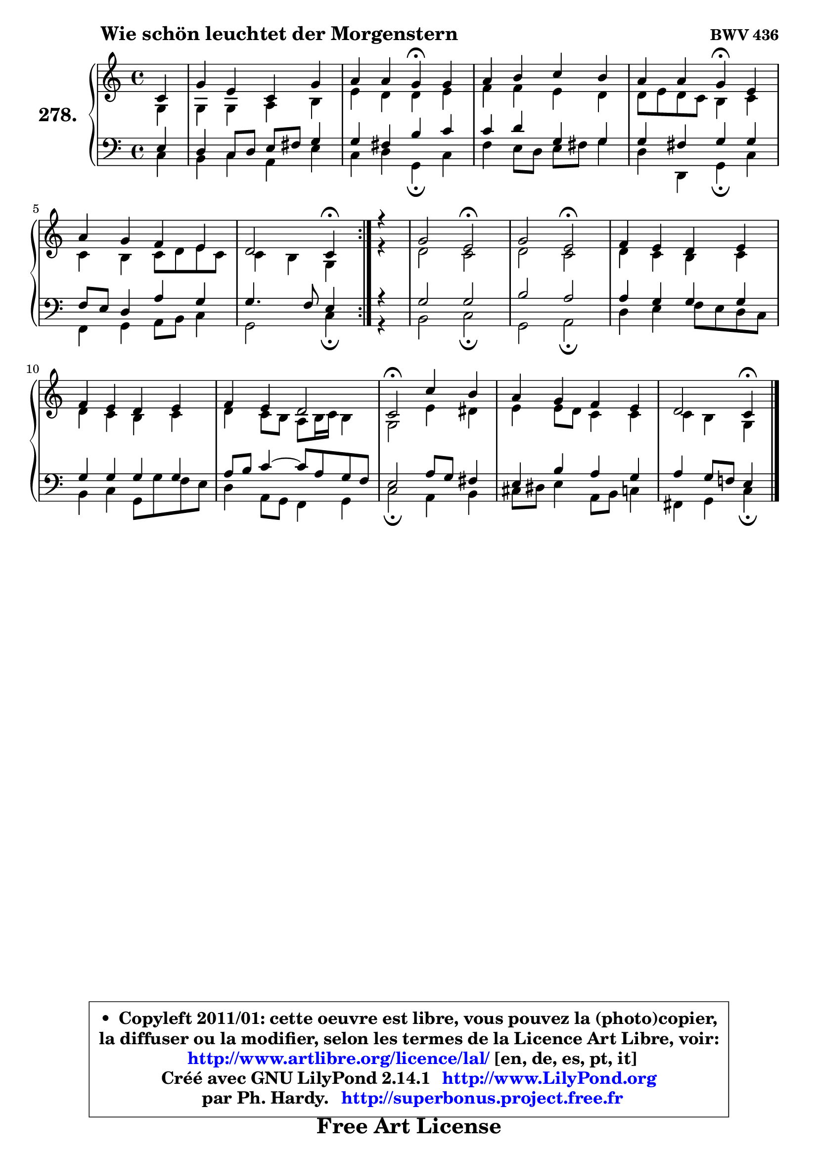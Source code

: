 
\version "2.14.1"

    \paper {
%	system-system-spacing #'padding = #0.1
%	score-system-spacing #'padding = #0.1
%	ragged-bottom = ##f
%	ragged-last-bottom = ##f
	}

    \header {
      opus = \markup { \bold "BWV 436" }
      piece = \markup { \hspace #9 \fontsize #2 \bold "Wie schön leuchtet der Morgenstern" }
      maintainer = "Ph. Hardy"
      maintainerEmail = "superbonus.project@free.fr"
      lastupdated = "2011/Jul/20"
      tagline = \markup { \fontsize #3 \bold "Free Art License" }
      copyright = \markup { \fontsize #3  \bold   \override #'(box-padding .  1.0) \override #'(baseline-skip . 2.9) \box \column { \center-align { \fontsize #-2 \line { • \hspace #0.5 Copyleft 2011/01: cette oeuvre est libre, vous pouvez la (photo)copier, } \line { \fontsize #-2 \line {la diffuser ou la modifier, selon les termes de la Licence Art Libre, voir: } } \line { \fontsize #-2 \with-url #"http://www.artlibre.org/licence/lal/" \line { \fontsize #1 \hspace #1.0 \with-color #blue http://www.artlibre.org/licence/lal/ [en, de, es, pt, it] } } \line { \fontsize #-2 \line { Créé avec GNU LilyPond 2.14.1 \with-url #"http://www.LilyPond.org" \line { \with-color #blue \fontsize #1 \hspace #1.0 \with-color #blue http://www.LilyPond.org } } } \line { \hspace #1.0 \fontsize #-2 \line {par Ph. Hardy. } \line { \fontsize #-2 \with-url #"http://superbonus.project.free.fr" \line { \fontsize #1 \hspace #1.0 \with-color #blue http://superbonus.project.free.fr } } } } } }

	  }

  guidemidi = {
        \repeat volta 2 {
        r4 |
        R1 |
        r2 \tempo 4 = 30 r4 \tempo 4 = 78 r4 |
        R1 |
        r2 \tempo 4 = 30 r4 \tempo 4 = 78 r4 |
        R1 |
        r2 \tempo 4 = 30 r4 \tempo 4 = 78 } %fin du repeat
        r4 |
        r2 \tempo 4 = 34 r2 \tempo 4 = 78 |
        r2 \tempo 4 = 34 r2 \tempo 4 = 78 |
        R1 |
        R1 |
        R1 |
        \tempo 4 = 34 r2 \tempo 4 = 78 r2 |
        R1 |
        r2 \tempo 4 = 30 r4 
	}

  upper = {
\displayLilyMusic \transpose e c {
	\time 4/4
	\key e \major
	\clef treble
	\partial 4
	\voiceOne
	<< { 
	% SOPRANO
	\set Voice.midiInstrument = "acoustic grand"
	\relative c' {
        \repeat volta 2 {
        e4 |
        b'4 gis e b' |
        cis4 cis b\fermata b |
        cis4 dis e dis |
        cis4 cis b\fermata gis |
        cis4 b a gis |
        fis2 e4\fermata } %fin du repeat
        r4 |
        b'2 gis\fermata |
        b2 gis\fermata |
        a4 gis fis gis |
        a4 gis fis gis |
        a4 gis fis2 |
        e2\fermata e'4 dis |
        cis4 b a gis |
        fis2 e4\fermata
        \bar "|."
	} % fin de relative
	}

	\context Voice="1" { \voiceTwo 
	% ALTO
	\set Voice.midiInstrument = "acoustic grand"
	\relative c' {
        \repeat volta 2 {
        b4 |
        b4 b cis dis |
        gis4 fis fis gis |
        a4 a gis fis |
        fis8 gis fis e dis4 e |
        e4 dis e8 fis gis e |
        e4 dis b } %fin du repeat
        r4 |
        fis'2 e |
        fis2 e |
        fis4 e dis e |
        fis4 e dis e |
        fis4 e8 dis cis dis16 e dis4 |
        b2 gis'4 fisis |
        gis4 gis8 fis e4 e |
        e4 dis b
        \bar "|."
	} % fin de relative
	\oneVoice
	} >>
}
	}

    lower = {
\transpose e c {
	\time 4/4
	\key e \major
	\clef bass
	\partial 4
	\voiceOne
	<< { 
	% TENOR
	\set Voice.midiInstrument = "acoustic grand"
	\relative c' {
        \repeat volta 2 {
        gis4 |
        fis4 e8 fis gis ais b4 |
        b4 ais dis e |
        e4 fis b, b |
        b4 ais b b |
        a8 gis fis4 cis' b |
        b4. a8 gis4 } %fin du repeat
        r4 |
        b2 b |
        dis2 cis2 |
        cis4 b b b |
        b4 b b b |
        cis8 dis e4 ~ e8 cis b a |
        gis2 cis8 b ais4 |
        gis4 dis' cis b |
        cis4 b8 a! gis4
        \bar "|."
	} % fin de relative
	}
	\context Voice="1" { \voiceTwo 
	% BASS
	\set Voice.midiInstrument = "acoustic grand"
	\relative c {
        \repeat volta 2 {
        e4 |
        dis4 e cis gis' |
        e4 fis b,\fermata e |
        a4 gis8 fis gis ais b4 |
        fis4 fis, b\fermata e |
        a,4 b cis8 dis e4 |
        b2 e4\fermata } %fin du repeat
        r4 |
        dis2 e\fermata |
        b2 cis\fermata |
        fis4 gis a8 gis fis e |
        dis4 e b8 b' a gis |
        fis4 cis8 b a4 b |
        e2\fermata cis4 dis |
        eis8 fisis gis4 cis,8 dis e4 |
        ais,4 b e4\fermata
        \bar "|."
	} % fin de relative
	\oneVoice
	} >>
}
	}


    \score { 

	\new PianoStaff <<
	\set PianoStaff.instrumentName = \markup { \bold \huge "278." }
	\new Staff = "upper" \upper
	\new Staff = "lower" \lower
	>>

    \layout {
%	ragged-last = ##f
	   }

         } % fin de score

  \score {
    \unfoldRepeats { << \guidemidi \upper \lower >> }
    \midi {
    \context {
     \Staff
      \remove "Staff_performer"
               }

     \context {
      \Voice
       \consists "Staff_performer"
                }

     \context { 
      \Score
      tempoWholesPerMinute = #(ly:make-moment 78 4)
		}
	    }
	}


